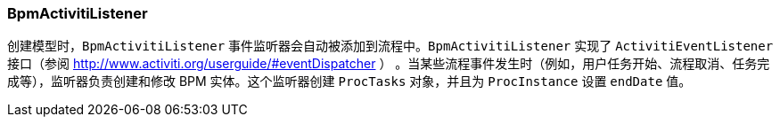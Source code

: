 :sourcesdir: ../../../source

[[bpm_activiti_listener]]
=== BpmActivitiListener

创建模型时，`BpmActivitiListener` 事件监听器会自动被添加到流程中。`BpmActivitiListener` 实现了 `ActivitiEventListener` 接口（参阅 http://www.activiti.org/userguide/#eventDispatcher ） 。当某些流程事件发生时（例如，用户任务开始、流程取消、任务完成等），监听器负责创建和修改 BPM 实体。这个监听器创建 `ProcTasks` 对象，并且为 `ProcInstance` 设置 `endDate` 值。

